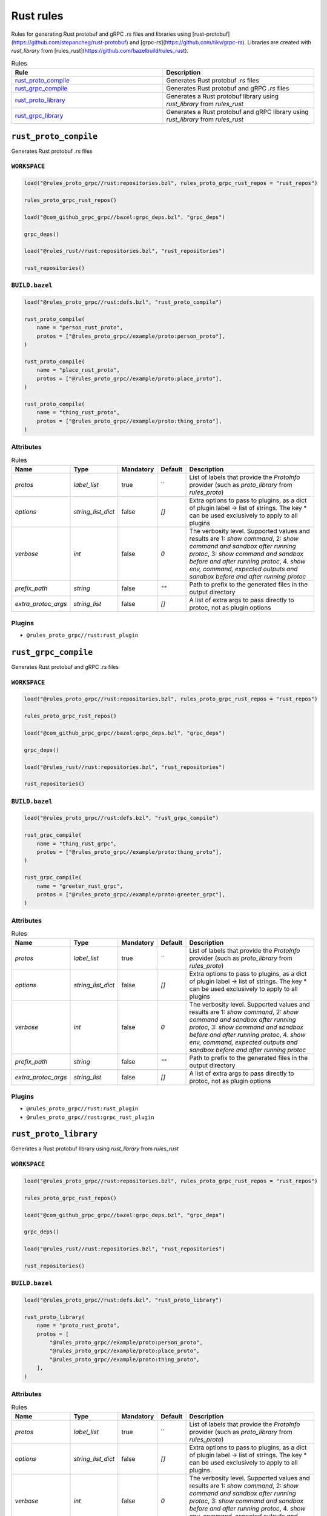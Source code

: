 Rust rules
==========

Rules for generating Rust protobuf and gRPC `.rs` files and libraries using [rust-protobuf](https://github.com/stepancheg/rust-protobuf) and [grpc-rs](https://github.com/tikv/grpc-rs). Libraries are created with `rust_library` from [rules_rust](https://github.com/bazelbuild/rules_rust).

.. list-table:: Rules
   :widths: 1 1
   :header-rows: 1

   * - Rule
     - Description
   * - `rust_proto_compile <rust_proto_compile>`_
     - Generates Rust protobuf `.rs` files
   * - `rust_grpc_compile <rust_grpc_compile>`_
     - Generates Rust protobuf and gRPC `.rs` files
   * - `rust_proto_library <rust_proto_library>`_
     - Generates a Rust protobuf library using `rust_library` from `rules_rust`
   * - `rust_grpc_library <rust_grpc_library>`_
     - Generates a Rust protobuf and gRPC library using `rust_library` from `rules_rust`

``rust_proto_compile``
----------------------

Generates Rust protobuf `.rs` files

``WORKSPACE``
*************

.. code-block:: starlark

   load("@rules_proto_grpc//rust:repositories.bzl", rules_proto_grpc_rust_repos = "rust_repos")
   
   rules_proto_grpc_rust_repos()
   
   load("@com_github_grpc_grpc//bazel:grpc_deps.bzl", "grpc_deps")
   
   grpc_deps()
   
   load("@rules_rust//rust:repositories.bzl", "rust_repositories")
   
   rust_repositories()

``BUILD.bazel``
***************

.. code-block:: starlark

   load("@rules_proto_grpc//rust:defs.bzl", "rust_proto_compile")
   
   rust_proto_compile(
       name = "person_rust_proto",
       protos = ["@rules_proto_grpc//example/proto:person_proto"],
   )
   
   rust_proto_compile(
       name = "place_rust_proto",
       protos = ["@rules_proto_grpc//example/proto:place_proto"],
   )
   
   rust_proto_compile(
       name = "thing_rust_proto",
       protos = ["@rules_proto_grpc//example/proto:thing_proto"],
   )

Attributes
**********

.. list-table:: Rules
   :header-rows: 1

   * - Name
     - Type
     - Mandatory
     - Default
     - Description
   * - `protos`
     - `label_list`
     - true
     - ``
     - List of labels that provide the `ProtoInfo` provider (such as `proto_library` from `rules_proto`)
   * - `options`
     - `string_list_dict`
     - false
     - `[]`
     - Extra options to pass to plugins, as a dict of plugin label -> list of strings. The key * can be used exclusively to apply to all plugins
   * - `verbose`
     - `int`
     - false
     - `0`
     - The verbosity level. Supported values and results are 1: *show command*, 2: *show command and sandbox after running protoc*, 3: *show command and sandbox before and after running protoc*, 4. *show env, command, expected outputs and sandbox before and after running protoc*
   * - `prefix_path`
     - `string`
     - false
     - `""`
     - Path to prefix to the generated files in the output directory
   * - `extra_protoc_args`
     - `string_list`
     - false
     - `[]`
     - A list of extra args to pass directly to protoc, not as plugin options

Plugins
*******

- ``@rules_proto_grpc//rust:rust_plugin``

``rust_grpc_compile``
---------------------

Generates Rust protobuf and gRPC `.rs` files

``WORKSPACE``
*************

.. code-block:: starlark

   load("@rules_proto_grpc//rust:repositories.bzl", rules_proto_grpc_rust_repos = "rust_repos")
   
   rules_proto_grpc_rust_repos()
   
   load("@com_github_grpc_grpc//bazel:grpc_deps.bzl", "grpc_deps")
   
   grpc_deps()
   
   load("@rules_rust//rust:repositories.bzl", "rust_repositories")
   
   rust_repositories()

``BUILD.bazel``
***************

.. code-block:: starlark

   load("@rules_proto_grpc//rust:defs.bzl", "rust_grpc_compile")
   
   rust_grpc_compile(
       name = "thing_rust_grpc",
       protos = ["@rules_proto_grpc//example/proto:thing_proto"],
   )
   
   rust_grpc_compile(
       name = "greeter_rust_grpc",
       protos = ["@rules_proto_grpc//example/proto:greeter_grpc"],
   )

Attributes
**********

.. list-table:: Rules
   :header-rows: 1

   * - Name
     - Type
     - Mandatory
     - Default
     - Description
   * - `protos`
     - `label_list`
     - true
     - ``
     - List of labels that provide the `ProtoInfo` provider (such as `proto_library` from `rules_proto`)
   * - `options`
     - `string_list_dict`
     - false
     - `[]`
     - Extra options to pass to plugins, as a dict of plugin label -> list of strings. The key * can be used exclusively to apply to all plugins
   * - `verbose`
     - `int`
     - false
     - `0`
     - The verbosity level. Supported values and results are 1: *show command*, 2: *show command and sandbox after running protoc*, 3: *show command and sandbox before and after running protoc*, 4. *show env, command, expected outputs and sandbox before and after running protoc*
   * - `prefix_path`
     - `string`
     - false
     - `""`
     - Path to prefix to the generated files in the output directory
   * - `extra_protoc_args`
     - `string_list`
     - false
     - `[]`
     - A list of extra args to pass directly to protoc, not as plugin options

Plugins
*******

- ``@rules_proto_grpc//rust:rust_plugin``
- ``@rules_proto_grpc//rust:grpc_rust_plugin``

``rust_proto_library``
----------------------

Generates a Rust protobuf library using `rust_library` from `rules_rust`

``WORKSPACE``
*************

.. code-block:: starlark

   load("@rules_proto_grpc//rust:repositories.bzl", rules_proto_grpc_rust_repos = "rust_repos")
   
   rules_proto_grpc_rust_repos()
   
   load("@com_github_grpc_grpc//bazel:grpc_deps.bzl", "grpc_deps")
   
   grpc_deps()
   
   load("@rules_rust//rust:repositories.bzl", "rust_repositories")
   
   rust_repositories()

``BUILD.bazel``
***************

.. code-block:: starlark

   load("@rules_proto_grpc//rust:defs.bzl", "rust_proto_library")
   
   rust_proto_library(
       name = "proto_rust_proto",
       protos = [
           "@rules_proto_grpc//example/proto:person_proto",
           "@rules_proto_grpc//example/proto:place_proto",
           "@rules_proto_grpc//example/proto:thing_proto",
       ],
   )

Attributes
**********

.. list-table:: Rules
   :header-rows: 1

   * - Name
     - Type
     - Mandatory
     - Default
     - Description
   * - `protos`
     - `label_list`
     - true
     - ``
     - List of labels that provide the `ProtoInfo` provider (such as `proto_library` from `rules_proto`)
   * - `options`
     - `string_list_dict`
     - false
     - `[]`
     - Extra options to pass to plugins, as a dict of plugin label -> list of strings. The key * can be used exclusively to apply to all plugins
   * - `verbose`
     - `int`
     - false
     - `0`
     - The verbosity level. Supported values and results are 1: *show command*, 2: *show command and sandbox after running protoc*, 3: *show command and sandbox before and after running protoc*, 4. *show env, command, expected outputs and sandbox before and after running protoc*
   * - `prefix_path`
     - `string`
     - false
     - `""`
     - Path to prefix to the generated files in the output directory
   * - `extra_protoc_args`
     - `string_list`
     - false
     - `[]`
     - A list of extra args to pass directly to protoc, not as plugin options
   * - `deps`
     - `label_list`
     - false
     - `[]`
     - List of labels to pass as deps attr to underlying lang_library rule

``rust_grpc_library``
---------------------

Generates a Rust protobuf and gRPC library using `rust_library` from `rules_rust`

``WORKSPACE``
*************

.. code-block:: starlark

   load("@rules_proto_grpc//rust:repositories.bzl", rules_proto_grpc_rust_repos = "rust_repos")
   
   rules_proto_grpc_rust_repos()
   
   load("@com_github_grpc_grpc//bazel:grpc_deps.bzl", "grpc_deps")
   
   grpc_deps()
   
   load("@rules_rust//rust:repositories.bzl", "rust_repositories")
   
   rust_repositories()

``BUILD.bazel``
***************

.. code-block:: starlark

   load("@rules_proto_grpc//rust:defs.bzl", "rust_grpc_library")
   
   rust_grpc_library(
       name = "greeter_rust_grpc",
       protos = [
           "@rules_proto_grpc//example/proto:greeter_grpc",
           "@rules_proto_grpc//example/proto:thing_proto",
       ],
   )

Attributes
**********

.. list-table:: Rules
   :header-rows: 1

   * - Name
     - Type
     - Mandatory
     - Default
     - Description
   * - `protos`
     - `label_list`
     - true
     - ``
     - List of labels that provide the `ProtoInfo` provider (such as `proto_library` from `rules_proto`)
   * - `options`
     - `string_list_dict`
     - false
     - `[]`
     - Extra options to pass to plugins, as a dict of plugin label -> list of strings. The key * can be used exclusively to apply to all plugins
   * - `verbose`
     - `int`
     - false
     - `0`
     - The verbosity level. Supported values and results are 1: *show command*, 2: *show command and sandbox after running protoc*, 3: *show command and sandbox before and after running protoc*, 4. *show env, command, expected outputs and sandbox before and after running protoc*
   * - `prefix_path`
     - `string`
     - false
     - `""`
     - Path to prefix to the generated files in the output directory
   * - `extra_protoc_args`
     - `string_list`
     - false
     - `[]`
     - A list of extra args to pass directly to protoc, not as plugin options
   * - `deps`
     - `label_list`
     - false
     - `[]`
     - List of labels to pass as deps attr to underlying lang_library rule
